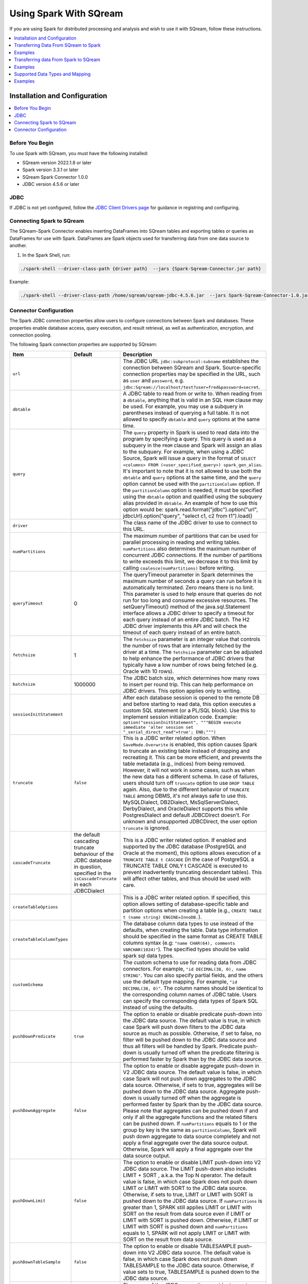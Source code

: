 .. _spark:

*************************
Using Spark With SQream
*************************


If you are using Spark for distributed processing and analysis and wish to use it with SQream, follow these instructions.


.. contents::
   :local:
   :depth: 1

Installation and Configuration
------------------------------

.. contents::
   :local:
   :depth: 1

Before You Begin
~~~~~~~~~~~~~~~~

To use Spark with SQream, you must have the following installed:

* SQream version 2022.1.8 or later
* Spark version 3.3.1 or later
* SQream Spark Connector 1.0.0
* JDBC version 4.5.6 or later

JDBC
~~~~

If JDBC is not yet configured, follow the `JDBC Client Drivers page <https://docs.sqream.com/en/v2021.1/third_party_tools/client_drivers/jdbc/index.html>`_ for guidance in registring and configuring.


Connecting Spark to SQream
~~~~~~~~~~~~~~~~~~~

The SQream-Spark Connector enables inserting DataFrames into SQream tables and exporting tables or queries as DataFrames for use with Spark. DataFrames are Spark objects used for transferring data from one data source to another.

1. In the Spark Shell, run:

.. code-block:: postgres

		./spark-shell --driver-class-path {driver path}  --jars {Spark-Sqream-Connector.jar path}


Example:

.. code-block:: postgres

		./spark-shell --driver-class-path /home/sqream/sqream-jdbc-4.5.6.jar  --jars Spark-Sqream-Connector-1.0.jar


Connector Configuration
~~~~~~~~~~~~~~~~~~~~~~~

The Spark JDBC connection properties allow users to configure connections between Spark and databases. These properties enable database access, query execution, and result retrieval, as well as authentication, encryption, and connection pooling.

The following Spark connection properties are supported by SQream: 

.. list-table:: 
   :widths: auto
   :header-rows: 1
   
   
   * - Item
     - Default
     - Description
   * - ``url``
     -
     - The JDBC URL ``jdbc:subprotocol:subname`` establishes the connection between SQream and Spark. Source-specific connection properties may be specified in the URL, such as ``user`` and ``password``, e.g. ``jdbc:Sqream://localhost/test?user=fred&password=secret``.
   * - ``dbtable``
     - 
     - A JDBC table to read from or write to. When reading from a ``dbtable``, anything that is valid in an SQL ``FROM`` clause may be used. For example, you may use a subquery in parentheses instead of querying a full table. It is not allowed to specify ``dbtable`` and ``query`` options at the same time.
   * - ``query``
     - 
     - The ``query`` property in Spark is used to read data into the program by specifying a query. This query is used as a subquery in the ``FROM`` clause and Spark will assign an alias to the subquery. For example, when using a JDBC Source, Spark will issue a query in the format of ``SELECT <columns> FROM (<user_specified_query>) spark_gen_alias``. It's important to note that it is not allowed to use both the ``dbtable`` and ``query`` options at the same time, and the ``query`` option cannot be used with the ``partitionColumn`` option. If the ``partitionColumn`` option is needed, it must be specified using the ``dbtable`` option and qualified using the subquery alias provided in ``dbtable``. An example of how to use this option would be: spark.read.format("jdbc").option("url", jdbcUrl).option("query", "select c1, c2 from t1").load()
   * - ``driver``
     - 
     - The class name of the JDBC driver to use to connect to this URL.
   * - ``numPartitions`` 
     - 
     - The maximum number of partitions that can be used for parallel processing in reading and writing tables. ``numPartitions`` also determines the maximum number of concurrent JDBC connections. If the number of partitions to write exceeds this limit, we decrease it to this limit by calling ``coalesce(numPartitions)`` before writing.
   * - ``queryTimeout``
     - 0
     - The queryTimeout parameter in Spark determines the maximum number of seconds a query can run before it is automatically terminated. Zero means there is no limit. This parameter is used to help ensure that queries do not run for too long and consume excessive resources. The setQueryTimeout() method of the java.sql.Statement interface allows a JDBC driver to specify a timeout for each query instead of an entire JDBC batch. The H2 JDBC driver implements this API and will check the timeout of each query instead of an entire batch.
   * - ``fetchsize``
     - 1
     - The ``fetchsize`` parameter is an integer value that controls the number of rows that are internally fetched by the driver at a time. The ``fetchsize`` parameter can be adjusted to help enhance the performance of JDBC drivers that typically have a low number of rows being fetched (e.g. Oracle with 10 rows).
   * - ``batchsize``
     - 1000000
     - The JDBC batch size, which determines how many rows to insert per round trip. This can help performance on JDBC drivers. This option applies only to writing.
   * - ``sessionInitStatement``
     - 
     - After each database session is opened to the remote DB and before starting to read data, this option executes a custom SQL statement (or a PL/SQL block). Use this to implement session initialization code. Example: ``option("sessionInitStatement", """BEGIN execute immediate 'alter session set "_serial_direct_read"=true'; END;""")``
   * - ``truncate``
     - ``false``
     - This is a JDBC writer related option. When ``SaveMode.Overwrite`` is enabled, this option causes Spark to truncate an existing table instead of dropping and recreating it. This can be more efficient, and prevents the table metadata (e.g., indices) from being removed. However, it will not work in some cases, such as when the new data has a different schema. In case of failures, users should turn off ``truncate`` option to use ``DROP TABLE`` again. Also, due to the different behavior of ``TRUNCATE TABLE`` among DBMS, it's not always safe to use this. MySQLDialect, DB2Dialect, MsSqlServerDialect, DerbyDialect, and OracleDialect supports this while PostgresDialect and default JDBCDirect doesn't. For unknown and unsupported JDBCDirect, the user option ``truncate`` is ignored.
   * - ``cascadeTruncate``
     - the default cascading truncate behaviour of the JDBC database in question, specified in the ``isCascadeTruncate`` in each JDBCDialect
     - This is a JDBC writer related option. If enabled and supported by the JDBC database (PostgreSQL and Oracle at the moment), this options allows execution of a ``TRUNCATE TABLE t CASCADE`` (in the case of PostgreSQL a TRUNCATE TABLE ONLY t CASCADE is executed to prevent inadvertently truncating descendant tables). This will affect other tables, and thus should be used with care.
   * - ``createTableOptions``
     - 
     - This is a JDBC writer related option. If specified, this option allows setting of database-specific table and partition options when creating a table (e.g., ``CREATE TABLE t (name string) ENGINE=InnoDB.``).
   * - ``createTableColumnTypes``
     - 
     - The database column data types to use instead of the defaults, when creating the table. Data type information should be specified in the same format as CREATE TABLE columns syntax (e.g: ``"name CHAR(64), comments VARCHAR(1024)"``). The specified types should be valid spark sql data types.
   * - ``customSchema``
     - 
     - The custom schema to use for reading data from JDBC connectors. For example, ``"id DECIMAL(38, 0), name STRING"``. You can also specify partial fields, and the others use the default type mapping. For example, ``"id DECIMAL(38, 0)"``. The column names should be identical to the corresponding column names of JDBC table. Users can specify the corresponding data types of Spark SQL instead of using the defaults.
   * - ``pushDownPredicate``
     - ``true``
     - The option to enable or disable predicate push-down into the JDBC data source. The default value is true, in which case Spark will push down filters to the JDBC data source as much as possible. Otherwise, if set to false, no filter will be pushed down to the JDBC data source and thus all filters will be handled by Spark. Predicate push-down is usually turned off when the predicate filtering is performed faster by Spark than by the JDBC data source.
   * - ``pushDownAggregate``
     - ``false``
     - The option to enable or disable aggregate push-down in V2 JDBC data source. The default value is false, in which case Spark will not push down aggregates to the JDBC data source. Otherwise, if sets to true, aggregates will be pushed down to the JDBC data source. Aggregate push-down is usually turned off when the aggregate is performed faster by Spark than by the JDBC data source. Please note that aggregates can be pushed down if and only if all the aggregate functions and the related filters can be pushed down. If ``numPartitions`` equals to 1 or the group by key is the same as ``partitionColumn``, Spark will push down aggregate to data source completely and not apply a final aggregate over the data source output. Otherwise, Spark will apply a final aggregate over the data source output.
   * - ``pushDownLimit``
     - ``false``
     - The option to enable or disable LIMIT push-down into V2 JDBC data source. The LIMIT push-down also includes LIMIT + SORT , a.k.a. the Top N operator. The default value is false, in which case Spark does not push down LIMIT or LIMIT with SORT to the JDBC data source. Otherwise, if sets to true, LIMIT or LIMIT with SORT is pushed down to the JDBC data source. If ``numPartitions`` is greater than 1, SPARK still applies LIMIT or LIMIT with SORT on the result from data source even if LIMIT or LIMIT with SORT is pushed down. Otherwise, if LIMIT or LIMIT with SORT is pushed down and ``numPartitions`` equals to 1, SPARK will not apply LIMIT or LIMIT with SORT on the result from data source.
   * - ``pushDownTableSample``
     - ``false``
     - The option to enable or disable TABLESAMPLE push-down into V2 JDBC data source. The default value is false, in which case Spark does not push down TABLESAMPLE to the JDBC data source. Otherwise, if value sets to true, TABLESAMPLE is pushed down to the JDBC data source.
   * - ``connectionProvider``
     -
     - The name of the JDBC connection provider to use to connect to this URL, e.g. ``db2``, ``mssql``. Must be one of the providers loaded with the JDBC data source. Used to disambiguate when more than one provider can handle the specified driver and options. The selected provider must not be disabled by ``spark.sql.sources.disabledJdbcConnProviderList``.
	 

Transferring Data From SQream to Spark
-------------------------------------

In the Spark UI, configure Spark to write to the SQream database.

1. From the SqlContext object, use the read() method to construct a DataFrameReader.

2. Use the format() method to specify SQREAM_SOURCE_NAME.

3. Use either the option() or options() method to specify the connector options.

4. Specify one of the following options for reading tables:

 * dbtable: The name of the table to be read. All columns and records are retrieved (i.e. it is equivalent to ``SELECT * FROM db_table``).

 * query: The exact query (SELECT statement) to run.
	
Examples
---------------

To read an entire table:

.. code-block:: postgres

	val df: DataFrame = sqlContext.read .format(SQREAM_SOURCE_NAME) .options(sfOptions) .option("<sqream_table_name>", "<table_name>") .load()

To read query results:
	
.. code-block:: postgres	

	val df: DataFrame = sqlContext.read .format(SQREAM_SOURCE_NAME) .options(sfOptions) .option("query", "<EXECUTED_QUERY> <table_name>") .load()

	
Transferring data From Spark to SQream
--------------------------------------

In the Spark UI, configure Spark to read from the SQream database.

1. Use the write() method of the DataFrame to construct a DataFrameWriter.

2. Specify SQREAM_SOURCE_NAME using the format() method.

3. Specify the connector options using either the option() or options() method.

4. Use the dbtable option to specify the table to which data is written.

5. Use the mode() method to specify the save mode for the content.

Examples
---------------
To read an entire table:

.. code-block:: postgres

	df.write .format(SQREAM_SOURCE_NAME) .options(sfOptions) .option("<sqream_table_name>", "<table_name>") .mode(SaveMode.Overwrite) .save()


Supported Data Types and Mapping
--------------------------------

SQream data types mapped to Spark 

.. list-table:: 
   :widths: auto
   :header-rows: 1
   
   * - SQream
     - Spark
   * - ``BIGINT``
     - ``LONGINT``
   * - ``BOOL``
     - ``BooleanType``
   * - ``DATE``
     - ``DateType``
   * - ``DOUBLE``
     - ``DoubleType``
   * - ``REAL``
     - ``FloateType``
   * - ``DECIMAL``
     - ``DeciamlType``
   * - ``INT``
     - ``Integer``
   * - ``SMALLINT``
     - ``ShortType``
   * - ``TINYINT``
     - ``ShortType``
   * - ``DATETIME``
     - ``TimestampType``
	 
Spark data types mapped to SQream 

.. list-table:: 
   :widths: auto
   :header-rows: 1
   
   * - Spark
     - SQream
   * - ``BooleanType``
     - ``BOOL``
   * - ``ByteType``
     - ``SMALLINT``
   * - ``DateType``
     - ``DATE``
   * - ``DecimalType``
     - ``DECIMAL``
   * - ``DoubleType``
     - ``DOUBLE``
   * - ``FloatType``
     - ``REAL``
   * - ``IntegerType``
     - ``INT``
   * - ``LongType``
     - ``BIGINT``
   * - ``ShortType``
     - ``SMALLINT``
   * - ``StringType``
     - ``TEXT``
   * - ``TimestampType``
     - ``DATETIME``
	 

Examples
---------
	  
JAVA

.. code-block:: postgres

	import com.sqream.driver.SqreamSession;
	import org.apache.spark.sql.Dataset;
	import org.apache.spark.sql.Row;

	import java.util.HashMap;

	public class main {
		public static void main(String[] args) {
			HashMap<String, String> config = new HashMap<>();
			//spark configuration
			//optional configuration here: https://spark.apache.org/docs/latest/configuration.html
			config.put("spark.master", "local");
			SqreamSession sqreamSession = SqreamSession.getSession(config);

			//spark properties
			//optional properties here: https://spark.apache.org/docs/latest/sql-data-sources-jdbc.html
			HashMap<String, String> props = new HashMap<>();

			props.put("url", "jdbc:Sqream://192.168.4.51:5000/master;user=sqream;password=sqream;cluster=false;logfile=logsFiles.txt;loggerlevel=DEBUG");
			props.put("dbtable", "test");

			/*Read from sqream table*/
			Dataset<Row> dataFrame = sqreamSession.read(props);

			/*Added to sqream table*/
			sqreamSession.write(dataFrame, props);

		}
	}
	  
